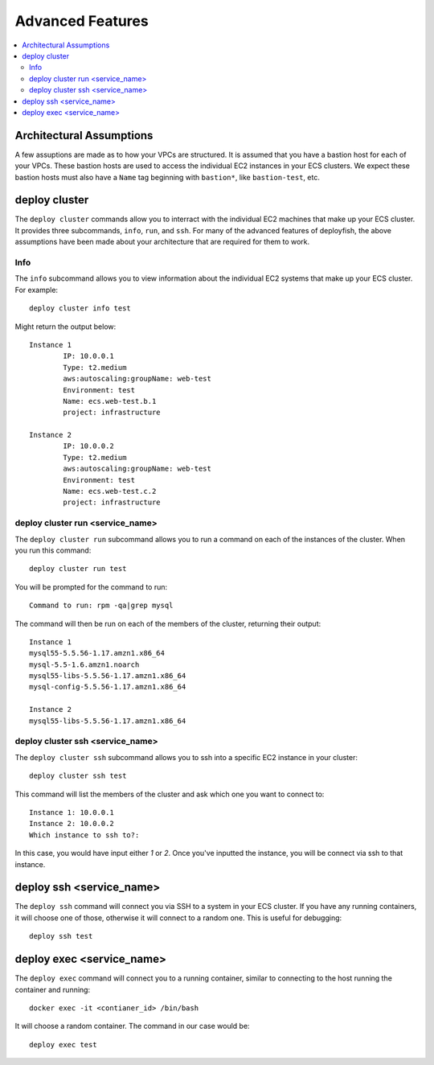 *****************
Advanced Features
*****************

.. contents::
    :local:

Architectural Assumptions
=========================

A few assuptions are made as to how your VPCs are structured. It is assumed
that you have a bastion host for each of your VPCs. These bastion hosts are
used to access the individual EC2 instances in your ECS clusters. We expect
these bastion hosts must also have a ``Name`` tag beginning with ``bastion*``,
like ``bastion-test``, etc.

deploy cluster
==============

The ``deploy cluster`` commands allow you to interract with the individual EC2
machines that make up your ECS cluster. It provides three subcommands,
``info``, ``run``, and ``ssh``. For many of the advanced features of
deployfish, the above assumptions have been made about your architecture that
are required for them to work.

Info
----
The ``info`` subcommand allows you to view information about the individual EC2
systems that make up your ECS cluster. For example::

    deploy cluster info test

Might return the output below::

    Instance 1
            IP: 10.0.0.1
            Type: t2.medium
            aws:autoscaling:groupName: web-test
            Environment: test
            Name: ecs.web-test.b.1
            project: infrastructure

    Instance 2
            IP: 10.0.0.2
            Type: t2.medium
            aws:autoscaling:groupName: web-test
            Environment: test
            Name: ecs.web-test.c.2
            project: infrastructure

deploy cluster run <service_name>
---------------------------------

The ``deploy cluster run`` subcommand allows you to run a command on each of
the instances of the cluster. When you run this command::

    deploy cluster run test

You will be prompted for the command to run::

    Command to run: rpm -qa|grep mysql

The command will then be run on each of the members of the cluster, returning
their output::

    Instance 1
    mysql55-5.5.56-1.17.amzn1.x86_64
    mysql-5.5-1.6.amzn1.noarch
    mysql55-libs-5.5.56-1.17.amzn1.x86_64
    mysql-config-5.5.56-1.17.amzn1.x86_64

    Instance 2
    mysql55-libs-5.5.56-1.17.amzn1.x86_64


deploy cluster ssh <service_name>
---------------------------------

The ``deploy cluster ssh`` subcommand allows you to ssh into a specific EC2
instance in your cluster::

    deploy cluster ssh test

This command will list the members of the cluster and ask which one you want to
connect to::

    Instance 1: 10.0.0.1
    Instance 2: 10.0.0.2
    Which instance to ssh to?:

In this case, you would have input either *1* or *2*. Once you've inputted the
instance, you will be connect via ssh to that instance.

deploy ssh <service_name>
=========================

The ``deploy ssh`` command will connect you via SSH to a system in your ECS
cluster. If you have any running containers, it will choose one of those,
otherwise it will connect to a random one. This is useful for debugging::

    deploy ssh test

deploy exec <service_name>
==========================

The ``deploy exec`` command will connect you to a running container, similar to
connecting to the host running the container and running::

    docker exec -it <contianer_id> /bin/bash

It will choose a random container. The command in our case would be::

    deploy exec test
